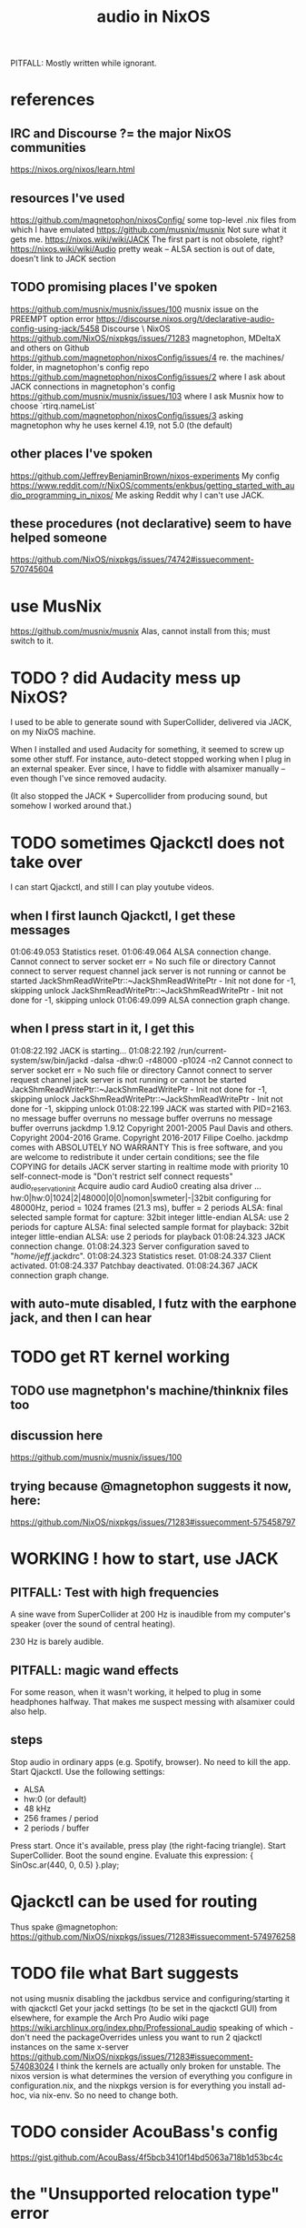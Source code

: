 :PROPERTIES:
:ID:       f2f429b7-c918-4421-a186-b0ab272ca0e2
:END:
#+title: audio in NixOS
PITFALL: Mostly written while ignorant.
* references
** IRC and Discourse ?= the major NixOS communities
https://nixos.org/nixos/learn.html
** resources I've used
https://github.com/magnetophon/nixosConfig/
  some top-level .nix files from which I have emulated
https://github.com/musnix/musnix
  Not sure what it gets me.
https://nixos.wiki/wiki/JACK
  The first part is not obsolete, right?
https://nixos.wiki/wiki/Audio
  pretty weak -- ALSA section is out of date, doesn't link to JACK section
** TODO promising places I've spoken
https://github.com/musnix/musnix/issues/100
  musnix issue on the PREEMPT option error
https://discourse.nixos.org/t/declarative-audio-config-using-jack/5458
  Discourse \ NixOS
https://github.com/NixOS/nixpkgs/issues/71283
  magnetophon, MDeltaX and others on Github
https://github.com/magnetophon/nixosConfig/issues/4
  re. the machines/ folder, in magnetophon's config repo
https://github.com/magnetophon/nixosConfig/issues/2
  where I ask about JACK connections in magnetophon's config
https://github.com/musnix/musnix/issues/103
  where I ask Musnix how to choose `rtirq.nameList`
https://github.com/magnetophon/nixosConfig/issues/3
  asking magnetophon why he uses kernel 4.19, not 5.0 (the default)
** other places I've spoken
https://github.com/JeffreyBenjaminBrown/nixos-experiments
  My config
https://www.reddit.com/r/NixOS/comments/enkbus/getting_started_with_audio_programming_in_nixos/
  Me asking Reddit why I can't use JACK.
** these procedures (not declarative) seem to have helped someone
https://github.com/NixOS/nixpkgs/issues/74742#issuecomment-570745604
* use MusNix
  https://github.com/musnix/musnix
  Alas, cannot install from this; must switch to it.
* TODO ? did Audacity mess up NixOS?
 I used to be able to generate sound with SuperCollider, delivered via JACK, on my NixOS machine.

When I installed and used Audacity for something, it seemed to screw up some other stuff. For instance, auto-detect stopped working when I plug in an external speaker. Ever since, I have to fiddle with alsamixer manually -- even though I've since removed audacity.

(It also stopped the JACK + Supercollider from producing sound, but somehow I worked around that.)
* TODO sometimes Qjackctl does not take over
I can start Qjackctl, and still I can play youtube videos.
** when I first launch Qjackctl, I get these messages
01:06:49.053 Statistics reset.
01:06:49.064 ALSA connection change.
Cannot connect to server socket err = No such file or directory
Cannot connect to server request channel
jack server is not running or cannot be started
JackShmReadWritePtr::~JackShmReadWritePtr - Init not done for -1, skipping unlock
JackShmReadWritePtr::~JackShmReadWritePtr - Init not done for -1, skipping unlock
01:06:49.099 ALSA connection graph change.
** when I press start in it, I get this
01:08:22.192 JACK is starting...
01:08:22.192 /run/current-system/sw/bin/jackd -dalsa -dhw:0 -r48000 -p1024 -n2
Cannot connect to server socket err = No such file or directory
Cannot connect to server request channel
jack server is not running or cannot be started
JackShmReadWritePtr::~JackShmReadWritePtr - Init not done for -1, skipping unlock
JackShmReadWritePtr::~JackShmReadWritePtr - Init not done for -1, skipping unlock
01:08:22.199 JACK was started with PID=2163.
no message buffer overruns
no message buffer overruns
no message buffer overruns
jackdmp 1.9.12
Copyright 2001-2005 Paul Davis and others.
Copyright 2004-2016 Grame.
Copyright 2016-2017 Filipe Coelho.
jackdmp comes with ABSOLUTELY NO WARRANTY
This is free software, and you are welcome to redistribute it
under certain conditions; see the file COPYING for details
JACK server starting in realtime mode with priority 10
self-connect-mode is "Don't restrict self connect requests"
audio_reservation_init
Acquire audio card Audio0
creating alsa driver ... hw:0|hw:0|1024|2|48000|0|0|nomon|swmeter|-|32bit
configuring for 48000Hz, period = 1024 frames (21.3 ms), buffer = 2 periods
ALSA: final selected sample format for capture: 32bit integer little-endian
ALSA: use 2 periods for capture
ALSA: final selected sample format for playback: 32bit integer little-endian
ALSA: use 2 periods for playback
01:08:24.323 JACK connection change.
01:08:24.323 Server configuration saved to "/home/jeff/.jackdrc".
01:08:24.323 Statistics reset.
01:08:24.337 Client activated.
01:08:24.337 Patchbay deactivated.
01:08:24.367 JACK connection graph change.
** with auto-mute disabled, I futz with the earphone jack, and then I can hear
* TODO get RT kernel working
** TODO use magnetphon's machine/thinknix files too
** discussion here
https://github.com/musnix/musnix/issues/100
** trying because @magnetophon suggests it now, here:
https://github.com/NixOS/nixpkgs/issues/71283#issuecomment-575458797
* WORKING ! how to start, use JACK
** PITFALL: Test with high frequencies
A sine wave from SuperCollider at 200 Hz
is inaudible from my computer's speaker
(over the sound of central heating).

230 Hz is barely audible.
** PITFALL: magic wand effects
For some reason, when it wasn't working,
it helped to plug in some headphones halfway.
That makes me suspect messing with alsamixer could also help.
** steps
Stop audio in ordinary apps (e.g. Spotify, browser).
  No need to kill the app.
Start Qjackctl.
  Use the following settings:
    * ALSA
    * hw:0 (or default)
    * 48 kHz
    * 256 frames / period
    * 2 periods / buffer
  Press start.
  Once it's available, press play (the right-facing triangle).
Start SuperCollider.
  Boot the sound engine.
  Evaluate this expression:
    { SinOsc.ar(440, 0, 0.5) }.play;
* Qjackctl can be used for routing
Thus spake @magnetophon:
  https://github.com/NixOS/nixpkgs/issues/71283#issuecomment-574976258
* TODO file what Bart suggests
not using musnix
disabling the jackdbus service and configuring/starting it with qjackctl
  Get your jackd settings (to be set in the qjackctl GUI) from elsewhere, for example the Arch Pro Audio wiki page
    https://wiki.archlinux.org/index.php/Professional_audio
  speaking of which - don't need the packageOverrides unless you want to run 2 qjackctl instances on the same x-server
https://github.com/NixOS/nixpkgs/issues/71283#issuecomment-574083024
I think the kernels are actually only broken for unstable.
The nixos version is what determines the version of everything you configure in configuration.nix, and the nixpkgs version is for everything you install ad-hoc, via nix-env.
So no need to change both.
* TODO consider AcouBass's config
https://gist.github.com/AcouBass/4f5bcb3410f14bd5063a718b1d53bc4c
* the "Unsupported relocation type" error
** It's already known
https://github.com/musnix/musnix/issues/100
** I get it when building
my configuration, audio branch,
commit 6a880d983f816db5b4f675c8236df734d09c249e,
after commenting out the line kernel.packages = pkgs.linuxPackages_4_19_rt;, and build
** the error I get
after building for more than an hour:

make[2]: 'vmlinux' is up to date.
  CC      arch/x86/boot/a20.o
  CC      arch/x86/boot/cmdline.o
  AS      arch/x86/boot/copy.o
  HOSTCC  arch/x86/boot/mkcpustr
  CC      arch/x86/boot/cpuflags.o
  CC      arch/x86/boot/cpucheck.o
  CC      arch/x86/boot/early_serial_console.o
  CC      arch/x86/boot/edd.o
  LDS     arch/x86/boot/compressed/vmlinux.lds
  AS      arch/x86/boot/compressed/head_64.o
  VOFFSET arch/x86/boot/compressed/../voffset.h
  CC      arch/x86/boot/compressed/string.o
  CC      arch/x86/boot/compressed/cmdline.o
  CC      arch/x86/boot/compressed/error.o
  OBJCOPY arch/x86/boot/compressed/vmlinux.bin
  RELOCS  arch/x86/boot/compressed/vmlinux.relocs
Unsupported relocation type: R_X86_64_PLT32 (4)
make[4]: *** [../arch/x86/boot/compressed/Makefile:118: arch/x86/boot/compressed/vml
inux.relocs] Error 1
make[3]: *** [../arch/x86/boot/Makefile:111: arch/x86/boot/compressed/vmlinux] Error
 2
make[2]: *** [arch/x86/Makefile:245: bzImage] Error 2
make[1]: *** [Makefile:150: sub-make] Error 2
make: *** [Makefile:24: __sub-make] Error 2
builder for '/nix/store/jnf08s29n2cm0nc2v3dwiglzgykp8n3i-linux-4.9.35-rt25.drv' fail
ed with exit code 2
cannot build derivation '/nix/store/nbmvjyrvf2qfa3adwgdbjqx2jaam1fyi-nixos-system-jb
b-dell-19.09.1850.5dc4d071ffe.drv': 1 dependencies couldn't be built
error: build of '/nix/store/nbmvjyrvf2qfa3adwgdbjqx2jaam1fyi-nixos-system-jbb-dell-1
9.09.1850.5dc4d071ffe.drv' failed
